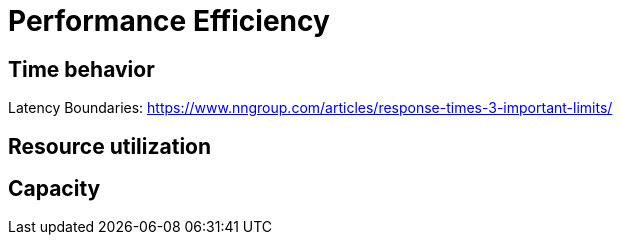 = Performance Efficiency

== Time behavior

Latency Boundaries: https://www.nngroup.com/articles/response-times-3-important-limits/

== Resource utilization

== Capacity